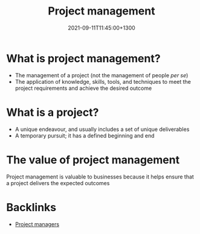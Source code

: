 #+title: Project management
#+date: 2021-09-11T11:45:00+1300
#+lastmod: 2021-09-11T11:45:00+1300
#+categories[]: Notes
#+tags[]: Coursera Project_management

* What is project management?
- The management of a project (not the management of people /per se/)
- The application of knowledge, skills, tools, and techniques to meet the project requirements and achieve the desired outcome

* What is a project?
- A unique endeavour, and usually includes a set of unique deliverables
- A temporary pursuit; it has a defined beginning and end

* The value of project management
Project management is valuable to businesses because it helps ensure that a project delivers the expected outcomes


* Backlinks
- [[file:20210911-1201-project-managers" >}}][Project managers]]
